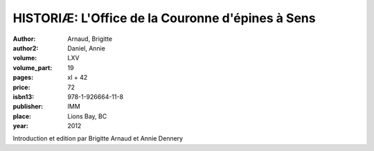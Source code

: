 HISTORIÆ: L'Office de la Couronne d'épines à Sens
=================================================

:author: Arnaud, Brigitte
:author2: Daniel, Annie

:volume: LXV
:volume_part: 19
:pages: xl + 42
:price: 72
:isbn13: 978-1-926664-11-8
:publisher: IMM
:place: Lions Bay, BC
:year: 2012

Introduction et edition par Brigitte Arnaud et Annie Dennery

